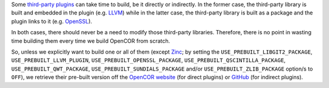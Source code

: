 Some `third-party plugins <https://github.com/opencor/opencor/tree/master/src/plugins/thirdParty>`__ can take time to build, be it directly or indirectly. In the former case, the third-party library is built and embedded in the plugin (e.g. `LLVM <http://www.llvm.org/>`__) while in the latter case, the third-party library is built as a package and the plugin links to it (e.g. `OpenSSL <https://www.openssl.org/>`__).

In both cases, there should never be a need to modify those third-party libraries. Therefore, there is no point in wasting time building them every time we build OpenCOR from scratch.

So, unless we explicitly want to build one or all of them (except `Zinc <https://github.com/OpenCMISS/zinc>`__; by setting the ``USE_PREBUILT_LIBGIT2_PACKAGE``, ``USE_PREBUILT_LLVM_PLUGIN``, ``USE_PREBUILT_OPENSSL_PACKAGE``, ``USE_PREBUILT_QSCINTILLA_PACKAGE``, ``USE_PREBUILT_QWT_PACKAGE``, ``USE_PREBUILT_SUNDIALS_PACKAGE`` and/or ``USE_PREBUILT_ZLIB_PACKAGE`` option/s to ``OFF``), we retrieve their pre-built version off the `OpenCOR website <http://www.opencor.ws/>`__ (for direct plugins) or `GitHub <https://github.com/>`__ (for indirect plugins).
